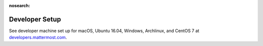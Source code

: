 :nosearch:

.. _dev-setup:

Developer Setup
=================

See developer machine set up for macOS, Ubuntu 16.04, Windows, Archlinux, and CentOS 7 at `developers.mattermost.com <https://developers.mattermost.com/contribute/server/developer-setup/>`__.
